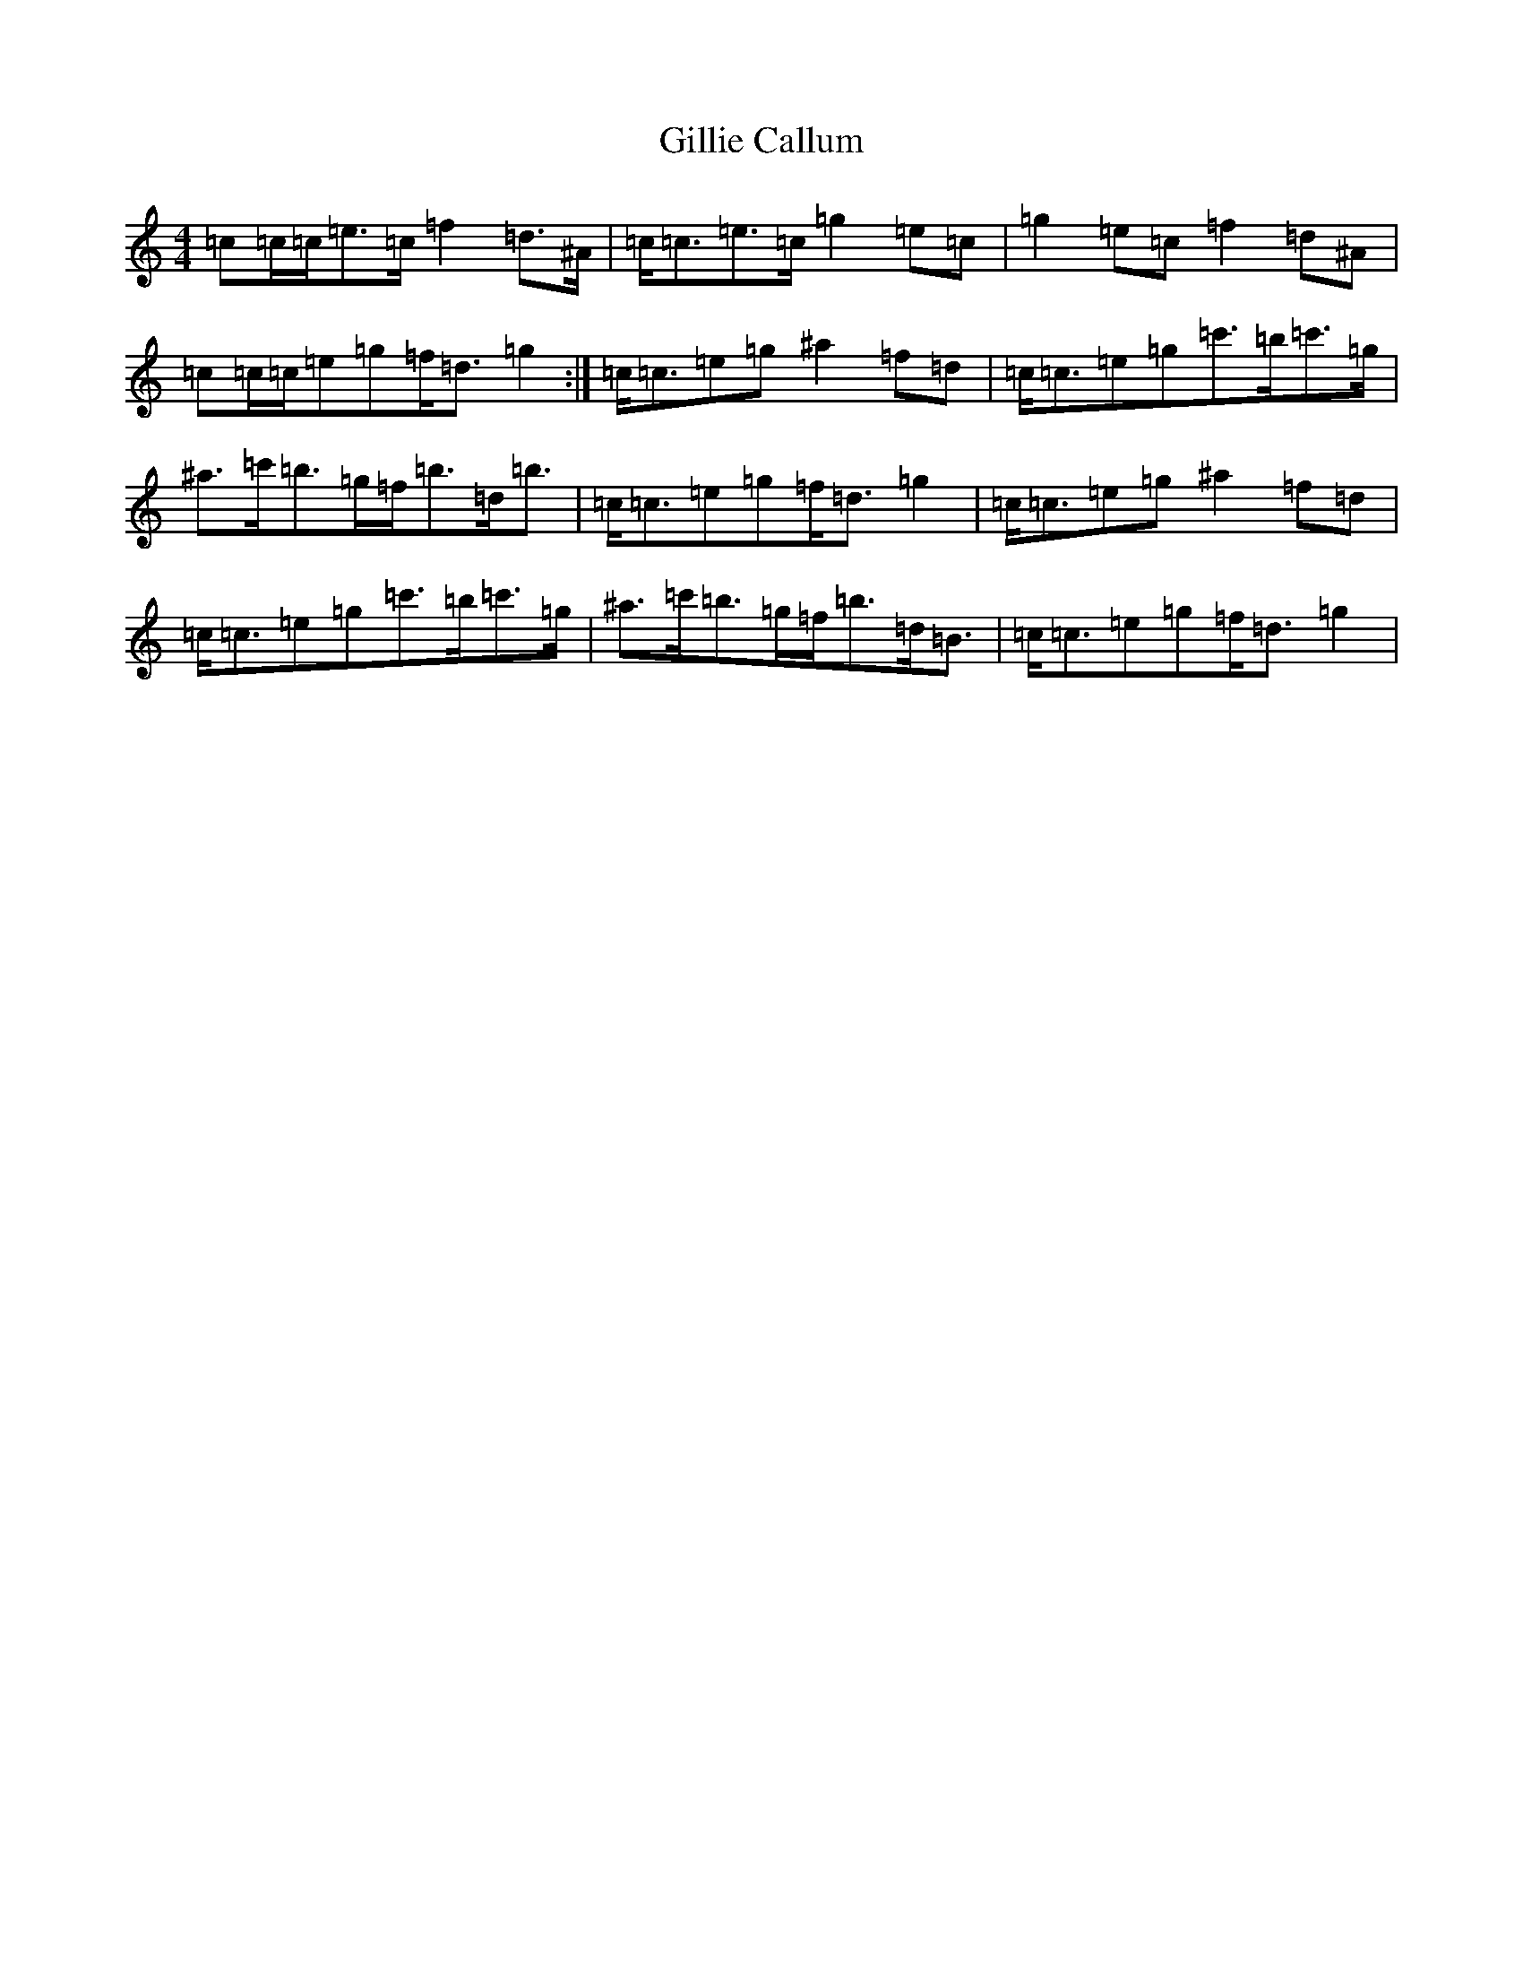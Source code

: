 X: 7932
T: Gillie Callum
S: https://thesession.org/tunes/2305#setting15675
Z: A Major
R: strathspey
M:4/4
L:1/8
K: C Major
=c=c/2=c/2=e>=c=f2=d>^A|=c<=c=e>=c=g2=e=c|=g2=e=c=f2=d^A|=c=c/2=c/2=e=g=f<=d=g2:|=c<=c=e=g^a2=f=d|=c<=c=e=g=c'>=b=c'>=g|^a>=c'=b>=g=f<=b=d<=b|=c<=c=e=g=f<=d=g2|=c<=c=e=g^a2=f=d|=c<=c=e=g=c'>=b=c'>=g|^a>=c'=b>=g=f<=b=d<=B|=c<=c=e=g=f<=d=g2|